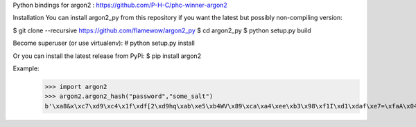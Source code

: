 Python bindings for argon2 : https://github.com/P-H-C/phc-winner-argon2

Installation
You can install argon2_py from this repository if you want the latest but possibly non-compiling version:

$ git clone --recursive https://github.com/flamewow/argon2_py
$ cd argon2_py
$ python setup.py build

Become superuser (or use virtualenv):
# python setup.py install

Or you can install the latest release from PyPi:
$ pip install argon2

Example:
    >>> import argon2
    >>> argon2.argon2_hash("password","some_salt")
    b'\xa8&x\xc7\xd9\xc4\x1f\xdf[2\xd9hq\xab\xe5\xb4WV\x89\xca\xa4\xee\xb3\x98\xf1I\xd1\xdaf\xe7=\xfaA\x04\xeb\xe1\xfd\x94)\xad\x84\r\x9ed<8xE\xc3\xd3\xfb\x13\xcbN\xcf\\}\xfd-9\x8b\x07@\xd8\x10\x1a\x83\x05\xd5\xfd\xc4m\x9f\xd7\x81\xdcX\x87\xb2\x02\xa9R\xc1\x9d\xaf6\xbb\x8c\xe1vH+\x07\xc7Y\x80\xb3\xb5\xf8\xba\xbd\x87\xd8\xf5\xea\x1a\x04V&\xf7\xde\x9b\x93\x8dbQ\x91e\xf6\xd6\xa2\xd8G8\xe3\x9a\x03\xf3'


